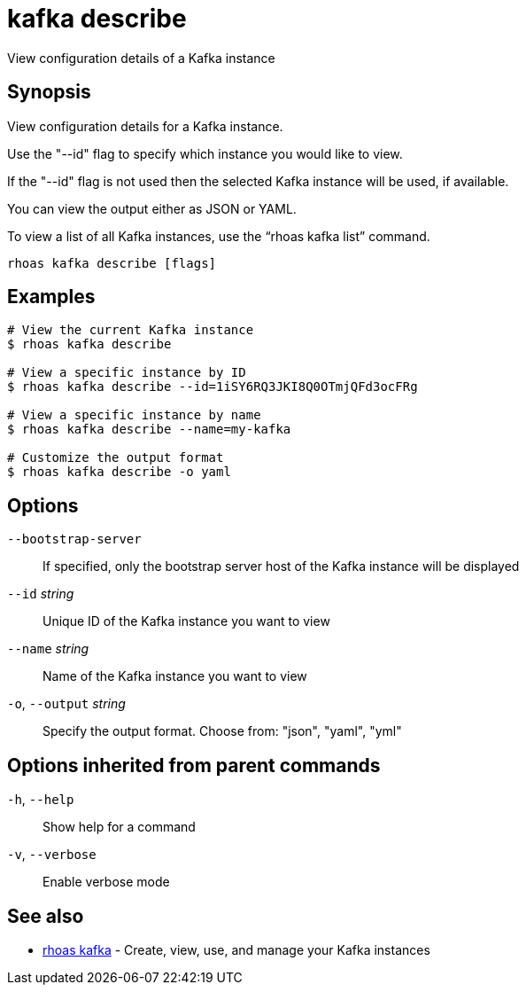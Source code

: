 ifdef::env-github,env-browser[:context: cmd]
[id='ref-kafka-describe_{context}']
= kafka describe

[role="_abstract"]
View configuration details of a Kafka instance

[discrete]
== Synopsis

View configuration details for a Kafka instance.

Use the "--id" flag to specify which instance you would like to view.

If the "--id" flag is not used then the selected Kafka instance will be used, if available.

You can view the output either as JSON or YAML.

To view a list of all Kafka instances, use the “rhoas kafka list” command.


....
rhoas kafka describe [flags]
....

[discrete]
== Examples

....
# View the current Kafka instance
$ rhoas kafka describe

# View a specific instance by ID
$ rhoas kafka describe --id=1iSY6RQ3JKI8Q0OTmjQFd3ocFRg

# View a specific instance by name
$ rhoas kafka describe --name=my-kafka

# Customize the output format
$ rhoas kafka describe -o yaml

....

[discrete]
== Options

      `--bootstrap-server`::    If specified, only the bootstrap server host of the Kafka instance will be displayed
      `--id` _string_::         Unique ID of the Kafka instance you want to view
      `--name` _string_::       Name of the Kafka instance you want to view
  `-o`, `--output` _string_::   Specify the output format. Choose from: "json", "yaml", "yml"

[discrete]
== Options inherited from parent commands

  `-h`, `--help`::      Show help for a command
  `-v`, `--verbose`::   Enable verbose mode

[discrete]
== See also


 
* link:{path}#ref-rhoas-kafka_{context}[rhoas kafka]	 - Create, view, use, and manage your Kafka instances

